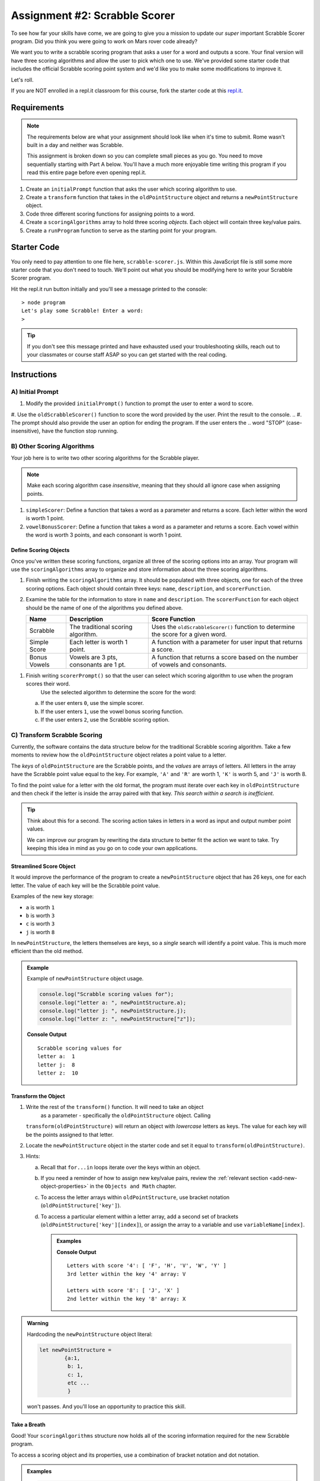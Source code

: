 Assignment #2: Scrabble Scorer
==============================

To see how far your skills have come, we are going to give you a mission to
update our *super* important Scrabble Scorer program. Did you think you were
going to work on Mars rover code already?

.. TODO: little blurb about what scrabble is and how scoring works

We want you to write a scrabble scoring program that asks a user for a word 
and outputs a score. Your final version will have three scoring algorithms and 
allow the user to pick which one to use. We've provided some starter code that
includes the official Scrabble scoring point system and we'd like you to make 
some modifications to improve it.

Let's roll.

.. TODO: mod this replit instruction. 3 types of students. independent learning track, instructor led track, and independent readers

If you are NOT enrolled in a repl.it classroom for this course, fork the
starter code at this `repl.it <https://repl.it/@launchcode/scrabble-scorer>`__.

Requirements
------------

.. admonition:: Note

   The requirements below are what your assignment should look like when it's 
   time to submit. Rome wasn't built in a day and neither was Scrabble.

   This assignment is broken down so you can complete small pieces as you go.
   You need to move sequentially starting with Part A below. You'll have a much more 
   enjoyable time writing this program if you read this entire page before even opening repl.it.

.. TODO: reorder these bad boys

#. Create an ``initialPrompt`` function that asks the user which scoring
   algorithm to use.
#. Create a ``transform`` function that takes in the ``oldPointStructure``
   object and returns a ``newPointStructure`` object.
#. Code three different scoring functions for assigning points to a word.
#. Create a ``scoringAlgorithms`` array to hold three scoring *objects*. Each
   object will contain three key/value pairs.
#. Create a ``runProgram`` function to serve as the starting point for your
   program.

Starter Code
------------

You only need to pay attention to one file here, ``scrabble-scorer.js``. Within this JavaScript
file is still some more starter code that you don't need to touch. We'll point out what you 
should be modifying here to write your Scrabble Scorer program.

Hit the repl.it run button initially and you'll see a message printed to the console:

:: 

   > node program
   Let's play some Scrabble! Enter a word:
   >

.. admonition:: Tip

   If you don't see this message printed and have exhausted used your troubleshooting skills, 
   reach out to your classmates or course staff ASAP so you can get started with the real coding.

Instructions
------------

A) Initial Prompt
^^^^^^^^^^^^^^^^^

#. Modify the provided ``initialPrompt()`` function to prompt the user to enter a word to score. 
#. Use the ``oldScrabbleScorer()`` function to score the word provided by the user. Print the result to the console.
.. #. The prompt should also provide the user an option for ending the program. If the user enters the 
..    word "STOP" (case-insensitive), have the function stop running.

.. TODO: add an example?

B) Other Scoring Algorithms
^^^^^^^^^^^^^^^^^^^^^^^^^^^

Your job here is to write two other scoring algorithms for the Scrabble player.

.. admonition:: Note

   Make each scoring algorithm case *insensitive*, meaning that they
   should all ignore case when assigning points.

#. ``simpleScorer``: Define a function that takes a word as a parameter and
   returns a score. Each letter within the word is worth 1 point.
#. ``vowelBonusScorer``: Define a function that takes a word as a parameter and
   returns a score. Each vowel within the word is worth 3 points, and each
   consonant is worth 1 point.

.. #. **Scrabble Score:** Define a function that takes a word and
..    ``newPointStructure`` as parameters and returns a score. The function uses
..    the data stored in ``newPointStructure`` to determine the point value for
..    the word.

Define Scoring Objects
~~~~~~~~~~~~~~~~~~~~~~

Once you've written these scoring functions, organize all three of the scoring options into an array.
Your program will use the ``scoringAlgorithms`` array to organize and store information about the 
three scoring algorithms. 

#. Finish writing the ``scoringAlgorithms`` array. It should be populated with three objects, one for each of the three scoring options. 
   Each object should contain three keys: ``name``, ``description``, and ``scorerFunction``.
#. Examine the table for the information to store in ``name`` and
   ``description``. The ``scorerFunction`` for each object should be the name of
   one of the algorithms you defined above.

   .. list-table::
      :header-rows: 1

      * - Name
        - Description
        - Score Function
      * - Scrabble
        - The traditional scoring algorithm.
        - Uses the ``oldScrabbleScorer()`` function to determine the score for a given
          word.
      * - Simple Score
        - Each letter is worth 1 point.
        - A function with a parameter for user input that returns a score.
      * - Bonus Vowels
        - Vowels are 3 pts, consonants are 1 pt.
        - A function that returns a score based on the
          number of vowels and consonants.

.. todo: how does the program select this 

#. Finish writing ``scorerPrompt()`` so that the user can select which scoring algorithm to use when the program scores their word. 
	Use the selected algorithm to determine the score for the word:

   a. If the user enters ``0``, use the simple scorer.
   b. If the user enters ``1``, use the vowel bonus scoring function.
   c. If the user enters ``2``, use the Scrabble scoring option.

C) Transform Scrabble Scoring
^^^^^^^^^^^^^^^^^^^^^^^^^^^^^

Currently, the software contains the data structure below for the traditional
Scrabble scoring algorithm. Take a few moments to review how the
``oldPointStructure`` object relates a point value to a letter.

.. sourcecode:: js
   :linenos:

   const oldPointStructure = {
      1: ['A', 'E', 'I', 'O', 'U', 'L', 'N', 'R', 'S', 'T'],
      2: ['D', 'G'],
      3: ['B', 'C', 'M', 'P'],
      4: ['F', 'H', 'V', 'W', 'Y'],
      5: ['K'],
      8: ['J', 'X'],
      10: ['Q', 'Z']
   };

The *keys* of ``oldPointStructure`` are the Scrabble points, and the
*values* are arrays of letters. All letters in the array have the Scrabble
point value equal to the key. For example, ``'A'`` and ``'R'`` are worth 1,
``'K'`` is worth 5, and ``'J'`` is worth 8.

To find the point value for a letter with the old format, the program must
iterate over each key in ``oldPointStructure`` and then check if the letter is
inside the array paired with that key. *This search within a search is
inefficient*.

.. admonition:: Tip

	Think about this for a second. The scoring action takes in letters in a word as input
	and output number point values. 

	We can improve our program by rewriting the data structure to better fit the action
	we want to take. Try keeping this idea in mind as you go on to code your own
	applications.

Streamlined Score Object
~~~~~~~~~~~~~~~~~~~~~~~~

It would improve the performance of the program to create a ``newPointStructure`` object that has 26 keys,
one for each letter. The value of each key will be the Scrabble point value.

Examples of the new key storage:

* ``a`` is worth ``1``
* ``b`` is worth ``3``
* ``c`` is worth ``3``
* ``j`` is worth ``8``

In ``newPointStructure``, the letters themselves are keys, so a *single* search
will identify a point value. This is much more efficient than the old method.

.. admonition:: Example

   Example of ``newPointStructure`` object usage.

   .. sourcecode:: js

      console.log("Scrabble scoring values for");
      console.log("letter a: ", newPointStructure.a);
      console.log("letter j: ", newPointStructure.j);
      console.log("letter z: ", newPointStructure["z"]);

   **Console Output**

   ::

      Scrabble scoring values for
      letter a:  1
      letter j:  8
      letter z:  10

Transform the Object
~~~~~~~~~~~~~~~~~~~~

#. Write the rest of the ``transform()`` function. It will need to take an object 
	as a parameter - specifically the ``oldPointStructure`` object. Calling
   ``transform(oldPointStructure)`` will return an object with *lowercase*
   letters as keys. The value for each key will be the points assigned to that
   letter.
#. Locate the ``newPointStructure`` object in the starter code and set it equal to
   ``transform(oldPointStructure)``.
#. Hints:

   a. Recall that ``for...in`` loops iterate over the keys within an object.
   b. If you need a reminder of how to assign new key/value pairs, review the
      :ref:`relevant section <add-new-object-properties>` in the
      ``Objects and Math`` chapter.
   c. To access the letter arrays within ``oldPointStructure``, use bracket
      notation (``oldPointStructure['key']``).
   d. To access a particular element within a letter array, add a second set of
      brackets (``oldPointStructure['key'][index]``), or assign the array to a
      variable and use ``variableName[index]``.

      .. admonition:: Examples

         .. sourcecode:: JavaScript
            :linenos:

            console.log("Letters with score '4':", oldPointStructure['4']);
            console.log("3rd letter within the key '4' array:", oldPointStructure['4'][2]);

            let letters = oldPointStructure['8'];
            console.log("Letters with score '8':", letters);
            console.log("2nd letter within the key '8' array:", letters[1]);

         **Console Output**

         ::

            Letters with score '4': [ 'F', 'H', 'V', 'W', 'Y' ]
            3rd letter within the key '4' array: V

            Letters with score '8': [ 'J', 'X' ]
            2nd letter within the key '8' array: X

.. admonition:: Warning 

	Hardcoding the ``newPointStructure`` object literal:

	.. sourcecode:: js

		let newPointStructure = 
			{a:1,
			 b: 1,
			 c: 1,
			 etc ...
			 }

	won't passes. And you'll lose an opportunity to practice this skill.


.. C) Scoring Algorithms
.. ^^^^^^^^^^^^^^^^^^^^^

.. Create a separate function for each of the following scoring algorithms.

.. .. admonition:: Note

..    Make each scoring algorithm case *insensitive*, meaning that they
..    should all ignore case when assigning points.

.. #. **Simple Score:** Define a function that takes a word as a parameter and
..    returns a score. Each letter within the word is worth 1 point.
.. #. **Bonus Vowels:** Define a function that takes a word as a parameter and
..    returns a score. Each vowel within the word is worth 3 points, and each
..    consonant is worth 1 point.
.. #. **Scrabble Score:** Define a function that takes a word and
..    ``newPointStructure`` as parameters and returns a score. The function uses
..    the data stored in ``newPointStructure`` to determine the point value for
..    the word.

.. Define Scoring Objects
.. ~~~~~~~~~~~~~~~~~~~~~~

.. #. Create an object for each of the three scoring options. Each object should
..    contain three keys: ``name``, ``description``, and ``scorerFunction``.
.. #. Examine the table for the information to store in ``name`` and
..    ``description``. The ``scorerFunction`` for each object should be the name of
..    one of the algorithms you defined above.

..    .. list-table::
..       :header-rows: 1

..       * - Name
..         - Description
..         - Score Function
..       * - Scrabble
..         - The traditional scoring algorithm.
..         - Uses the ``newPointStructure`` object to determine the score for a given
..           ``word``.
..       * - Simple Score
..         - Each letter is worth 1 point.
..         - A function with a ``word`` parameter that returns a score.
..       * - Bonus Vowels
..         - Vowels are 3 pts, consonants are 1 pt.
..         - A function with a ``word`` parameter that returns a score based on the
..           number of vowels and consonants.

.. #. Create a ``scoringAlgorithms`` array to hold your three scorer objects.

Take a Breath
~~~~~~~~~~~~~

Good! Your ``scoringAlgorithms`` structure now holds all of the scoring
information required for the new Scrabble program.

To access a scoring object and its properties, use a combination of bracket
notation and dot notation.

.. admonition:: Examples

   .. sourcecode:: js

      // Scrabble scoring
      console.log("algorithm name: ", scoringAlgorithms[0].name);
      console.log("scorerFunction result: ", scoringAlgorithms[0].scorerFunction("JavaScript", newPointStructure));
      // Simple scoring
      console.log("algorithm name: ", scoringAlgorithms[1].name);
      console.log("scorerFunction result: ", scoringAlgorithms[1].scorerFunction("JavaScript"));
      // Bonus Vowel scoring
      console.log("algorithm name: ", scoringAlgorithms[2].name);
      console.log("scorerFunction result: ", scoringAlgorithms[2].scorerFunction("JavaScript"));

   Console Output

   ::

      algorithm name:  Scrabble
      scorerFunction result:  24
      algorithm name:  Simple Score
      scorerFunction result:  10
      algorithm name:  Bonus Vowels
      scorerFunction result:  16

.. TODO - im stopping here

D) Tie it All Together
^^^^^^^^^^^^^^^^^^^^^^

Locate ``runProgram()`` and add some code to it to do the following:

.. #. Accept the ``scoringAlgorithms`` array as an argument.

#. Use ``initialPrompt`` to pick the algorithm.
#. Prompt the user to enter a word to score. The prompt should also provide the
   user an option for ending the program.
.. #. Use the selected algorithm to determine the score for the word:

..    a. If the user enters ``0`` or an invalid option, use the Scrabble
..       ``scorerFunction``.
..    b. If the user entered ``1``, use the Simple Score ``scorerFunction``.
..    c. If the user entered ``2``, use the Bonus Vowels ``scorerFunction``.

#. Display the score for the word, dependent on which scoring algorith the user has selected.
#. Repeat steps 3 to 5 until the user ends the program by entering ``'Stop'``.
   (*Consider*: Should this check be case-insensitive?)

Test Words
----------

Here are some words you can use to test your code:

#. ``JavaScript`` = 24 points using Scrabble, 10 using Simple Score, and 16
   using Bonus Vowels.
#. ``Scrabble`` = 14 points using Scrabble, 8 using Simple Score, and 12 using
   Bonus Vowels.
#. ``Zox`` = 19 points using Scrabble, 3 using Simple Score, and 5 using Bonus
   Vowels.

.. _example-output:

Example Output
^^^^^^^^^^^^^^

::

   Welcome to the Scrabble score calculator!

   Which scoring algorithm would you like to use?

   0 - Scrabble: The traditional scoring algorithm.
   1 - Simple Score: Each letter is worth 1 point.
   2 - Bonus Vowels: Vowels are worth 3 pts, and consonants are 1 pt.

   Enter 0, 1, or 2: 0

   Using algorithm: Scrabble

   Enter a word to be scored, or 'Stop' to quit:  LaunchCode
   Score for 'LaunchCode': 18

   Enter a word to be scored, or 'Stop' to quit:  Rocket
   Score for 'Rocket': 12

   Enter a word to be scored, or 'Stop' to quit: stop

Bonus Missions
--------------

#. Currently, the prompts accept ANY input values. The user could enter
   something *other* than 0, 1, or 2 when selecting the scoring algorithm, and
   they could enter numbers or symbols when asked for a word. Modify your code
   to reject invalid inputs and then re-prompt the user for the correct
   information.
#. Score words spelled with blank tiles by adding ``' '`` to the
   ``newPointStructure`` object. The point value for a blank tile is ``0``.

Submitting Your Work
--------------------

#. From the address bar at the top of the browser window, copy the URL of the
   repl.it that contains your solution.
#. Go to the Graded Assignment #2 page in Canvas and click *Submit Assignment*.
#. Paste the URL into the Website URL input.
#. Click *Submit Assignment* again.
#. Notify your TA that your assignment is ready to be graded.
